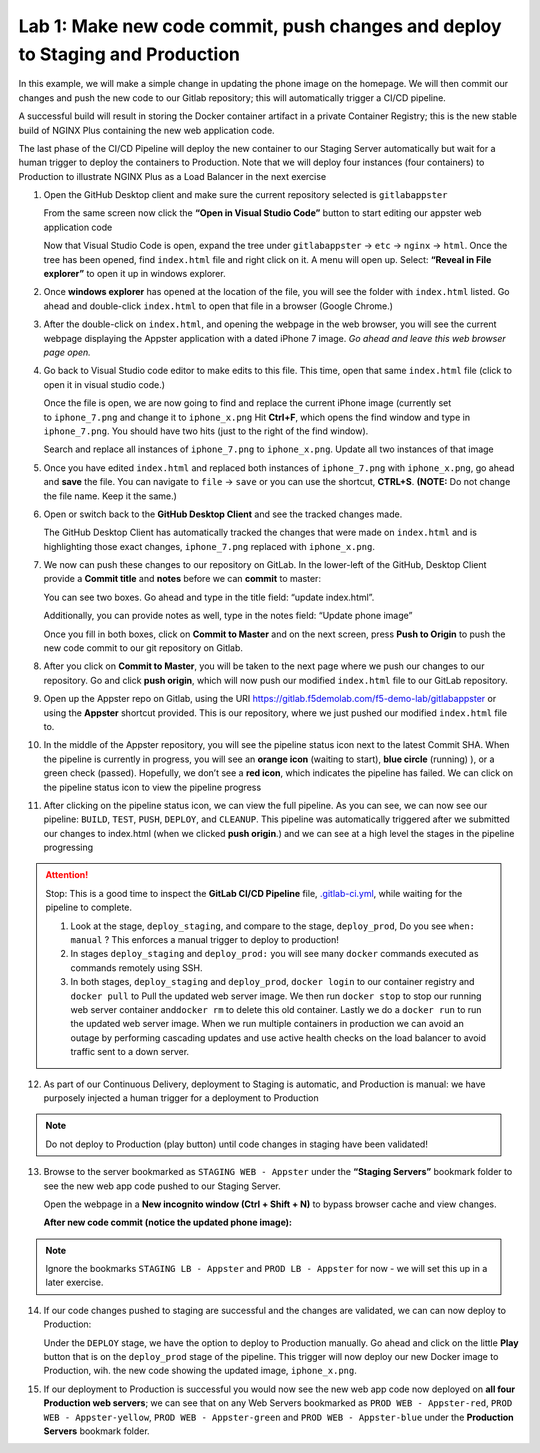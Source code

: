 Lab 1: Make new code commit, push changes and deploy to Staging and Production
==============================================================================

In this example, we will make a simple change in updating the phone
image on the homepage. We will then commit our changes and push the new
code to our Gitlab repository; this will automatically trigger a CI/CD
pipeline.

A successful build will result in storing the Docker container artifact
in a private Container Registry; this is the new stable build of NGINX
Plus containing the new web application code.

The last phase of the CI/CD Pipeline will deploy the new container to our
Staging Server automatically but wait for a human trigger to deploy the
containers to Production. Note that we will deploy four instances (four
containers) to Production to illustrate NGINX Plus as a Load Balancer in
the next exercise

1.  Open the GitHub Desktop client and make sure the current repository
    selected is ``gitlabappster``

    From the same screen now click the **“Open in Visual Studio Code”**
    button to start editing our appster web application code

    .. image:: ../images/image2.png

    Now that Visual Studio Code is open, expand the tree under
    ``gitlabappster`` -> ``etc`` -> ``nginx`` -> ``html``. Once the tree
    has been opened, find ``index.html`` file and right click on it. A
    menu will open up. Select: **“Reveal in File explorer”** to open it
    up in windows explorer.

    .. image:: ../images/image3.png

2.  Once \ **windows explorer** has opened at the location of the file,
    you will see the folder with ``index.html`` listed. Go ahead and
    double-click \ ``index.html`` to open that file in a browser (Google
    Chrome.)

    .. image:: ../images/image4.png

3.  After the double-click on \ ``index.html``, and opening the webpage
    in the web browser, you will see the current webpage displaying the
    Appster application with a dated iPhone 7 image. \ *Go ahead and
    leave this web browser page open.*

    .. image:: ../images/image5.png

4.  Go back to Visual Studio code editor to make edits to this file.
    This time, open that same ``index.html`` file (click to open it in
    visual studio code.)

    Once the file is open, we are now going to find and replace the
    current iPhone image (currently set to \ ``iphone_7.png`` and change
    it to \ ``iphone_x.png`` Hit **Ctrl+F**, which opens the find window
    and type in ``iphone_7.png``. You should have two hits (just to the
    right of the find window).

    Search and replace all instances of ``iphone_7.png`` to
    ``iphone_x.png``. Update all two instances of that image

    .. image:: ../images/image6.png

5.  Once you have edited ``index.html`` and replaced both instances of
    ``iphone_7.png`` with ``iphone_x.png``, go ahead and **save** the
    file. You can navigate to ``file`` -> ``save`` or you can use the
    shortcut, **CTRL+S**. **(NOTE:** Do not change the file name. Keep
    it the same.)

6.  Open or switch back to the **GitHub Desktop Client** and see the
    tracked changes made.

    The GitHub Desktop Client has automatically tracked the changes that
    were made on ``index.html`` and is highlighting those exact changes,
    ``iphone_7.png`` replaced with ``iphone_x.png``.

7.  We now can push these changes to our repository on GitLab. In the
    lower-left of the GitHub, Desktop Client provide a **Commit title**
    and **notes** before we can **commit** to master:

    You can see two boxes. Go ahead and type in the title field: “update
    index.html”.

    Additionally, you can provide notes as well, type in the notes
    field: “Update phone image”

    Once you fill in both boxes, click on \ **Commit to Master** and on
    the next screen, press **Push to Origin** to push the new code
    commit to our git repository on Gitlab.

    .. image:: ../images/image7.png

8.  After you click on \ **Commit to Master**, you will be taken to the
    next page where we push our changes to our repository. Go and
    click \ **push origin**, which will now push our modified
    ``index.html`` file to our GitLab repository.

    .. image:: ../images/image8.png

9.  Open up the Appster repo on Gitlab, using the
    URI \ `https://gitlab.f5demolab.com/f5-demo-lab/gitlabappster <https://gitlab.f5demolab.com/f5-demo-lab/gitlabappster>`__
    or using the **Appster** shortcut provided. This is our repository,
    where we just pushed our modified \ ``index.html`` file to.

    .. image:: ../images/image9.png

10. In the middle of the Appster repository, you will see the pipeline
    status icon next to the latest Commit SHA. When the pipeline is
    currently in progress, you will see an \ **orange icon** (waiting to
    start), **blue circle** (running) ), or a green check (passed).
    Hopefully, we don’t see a \ **red icon**, which indicates the
    pipeline has failed. We can click on the pipeline status icon to
    view the pipeline progress

    .. image:: ../images/image10.png

11. After clicking on the pipeline status icon, we can view the full
    pipeline. As you can see, we can now see our pipeline: \ ``BUILD``,
    ``TEST``, ``PUSH``, ``DEPLOY``, and \ ``CLEANUP``. This pipeline was
    automatically triggered after we submitted our changes to index.html
    (when we clicked \ **push origin**.) and we can see at a high level
    the stages in the pipeline progressing

    .. image:: ../images/image12.png

.. attention:: Stop: This is a good time to inspect the **GitLab CI/CD Pipeline** file,
   `.gitlab-ci.yml <https://gitlab.f5demolab.com/f5-demo-lab/gitlabappster/-/blob/master/.gitlab-ci.yml>`__,
   while waiting for the pipeline to complete.

   #. Look at the stage, ``deploy_staging``, and compare to the stage, ``deploy_prod``,
      Do you see ``when: manual`` ? This enforces a manual trigger to deploy to production!

   #. In stages ``deploy_staging`` and ``deploy_prod:`` you will see many ``docker`` commands
      executed as commands remotely using SSH.

   #. In both stages, ``deploy_staging`` and ``deploy_prod``, ``docker login`` to our container registry
      and ``docker pull`` to Pull the updated web server image. We then run ``docker stop``
      to stop our running web server container and\ ``docker rm`` to delete this old container.
      Lastly we do a ``docker run`` to run the updated web server image. When we run multiple
      containers in production we can avoid an outage by performing cascading updates and
      use active health checks on the load balancer to avoid traffic sent to a down server.

12. As part of our Continuous Delivery, deployment to Staging is
    automatic, and Production is manual: we have purposely injected a
    human trigger for a deployment to Production

    .. image:: ../images/image13.png

.. note:: Do not deploy to Production (play button) until code changes in staging have been validated!

13. Browse to the server bookmarked as ``STAGING WEB - Appster`` under
    the **“Staging Servers”** bookmark folder to see the new web app
    code pushed to our Staging Server.

    Open the webpage in a **New incognito window (Ctrl + Shift + N)** to
    bypass browser cache and view changes.

    .. image:: ../images/image15.png

    **After new code commit (notice the updated phone image):**

    .. image:: ../images/image18.png

.. note:: Ignore the bookmarks ``STAGING LB - Appster`` and ``PROD LB - Appster`` for now - we will set this up in a later exercise.

14. If our code changes pushed to staging are successful and the changes
    are validated, we can can now deploy to Production:

    Under the \ ``DEPLOY`` stage, we have the option to deploy to
    Production manually. Go ahead and click on the little \ **Play**
    button that is on the ``deploy_prod`` stage of the pipeline. This
    trigger will now deploy our new Docker image to Production, wih. the
    new code showing the updated image, \ ``iphone_x.png``.

    .. image:: ../images/image27.png

    .. image:: ../images/image14.png

15. If our deployment to Production is successful you would now see the
    new web app code now deployed on \ **all four Production web
    servers**; we can see that on any Web Servers bookmarked as
    ``PROD WEB - Appster-red``, ``PROD WEB - Appster-yellow``,
    ``PROD WEB - Appster-green`` and ``PROD WEB - Appster-blue`` under
    the \ **Production Servers** bookmark folder.

    .. image:: ../images/image16.png
       
    .. image:: ../images/image26.png   

